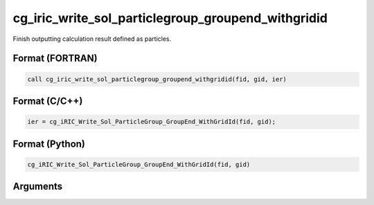 cg_iric_write_sol_particlegroup_groupend_withgridid
=======================================================

Finish outputting calculation result defined as particles.

Format (FORTRAN)
------------------
.. code-block:: fortran

   call cg_iric_write_sol_particlegroup_groupend_withgridid(fid, gid, ier)

Format (C/C++)
----------------
.. code-block:: c

   ier = cg_iRIC_Write_Sol_ParticleGroup_GroupEnd_WithGridId(fid, gid);

Format (Python)
----------------
.. code-block:: python

   cg_iRIC_Write_Sol_ParticleGroup_GroupEnd_WithGridId(fid, gid)

Arguments
---------

.. csv-table:: Arguments of cg_iric_write_sol_particlegroup_groupend_withgridid
  :file: cg_iric_write_sol_particlegroup_groupend_withgridid_args.csv
  :header-rows: 1
